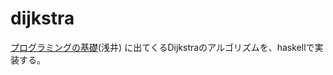 * dijkstra

[[http://pllab.is.ocha.ac.jp/~asai/book/Top.html][プログラミングの基礎]](浅井) に出てくるDijkstraのアルゴリズムを、haskellで実装する。
